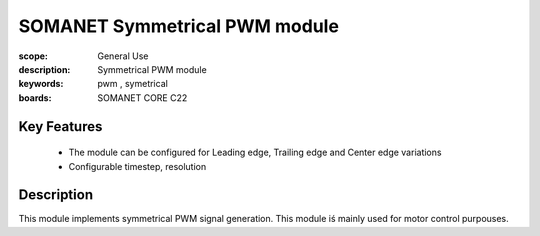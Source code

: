 SOMANET Symmetrical PWM module
===========

:scope: General Use
:description: Symmetrical PWM module
:keywords: pwm , symetrical
:boards: SOMANET CORE C22

Key Features
------------
  * The module can be configured for Leading edge, Trailing edge and Center edge variations
  * Configurable timestep, resolution

Description
-----------
This module implements symmetrical PWM signal generation. This module iś mainly used for motor control purpouses.